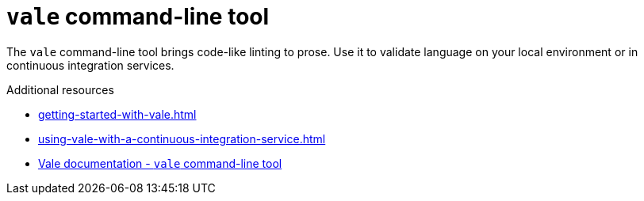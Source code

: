 :_module-type: CONCEPT

[id="con_vale-command-line-tool_{context}"]
= `vale` command-line tool

The `vale` command-line tool brings code-like linting to prose. Use it to validate language on your local environment or in continuous integration services.

.Additional resources

* xref:getting-started-with-vale.adoc[]
* xref:using-vale-with-a-continuous-integration-service.adoc[]
* link:https://docs.errata.ai/vale/about[Vale documentation - `vale` command-line tool]
